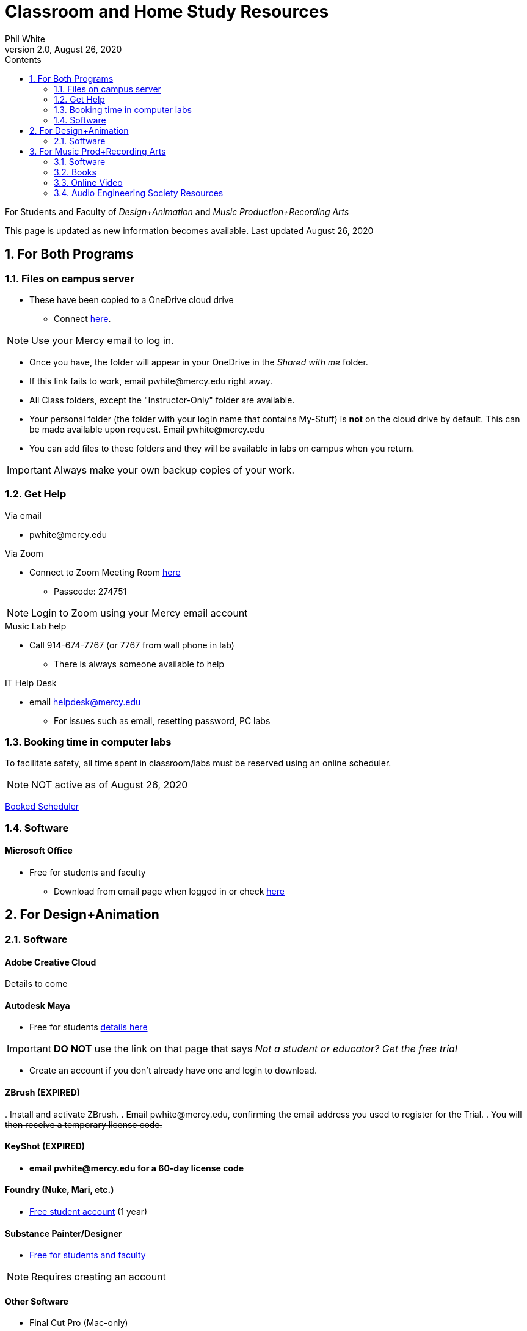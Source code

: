 
:source-highlighter: rouge

:author: Phil White
:author_email: pwhite@mercy.edu
:revdate: August 26, 2020
:revnumber: 2.0

:toc: left
:toc-levels: 1
:toc-title: Contents

:icons: font
:sectnumlevels: 2

ifdef::env-github[]
:tip-caption: :bulb:
:note-caption: :information_source:
:important-caption: :heavy_exclamation_mark:
:caution-caption: :fire:
:warning-caption: :warning:
endif::[]

= Classroom and Home Study Resources

For Students and Faculty of _Design+Animation_ and _Music Production+Recording Arts_

This page is updated as new information becomes available.
Last updated {revdate}

:sectnums:

== For Both Programs

=== Files on campus server

* These have been copied to a OneDrive cloud drive
** Connect https://mercyedu-my.sharepoint.com/:f:/g/personal/sp_odr_cata_1_mercy_edu/Ej-2GJoqok9Hu4EB_Xgbh4ABeMRkLaihEtgU1auaez6V1g?e=t4KaDw[here].

NOTE: Use your Mercy email to log in.

** Once you have, the folder will appear in your OneDrive in the _Shared with me_ folder.

 ** If this link fails to work, email pwhite&#064;mercy.edu right away.
 ** All Class folders, except the "Instructor-Only" folder are available.
 ** Your personal folder (the folder with your login name that contains My-Stuff) is *not* on the cloud drive by default. This can be made available upon request. Email pwhite&#064;mercy.edu
 ** You can add files to these folders and they will be available in labs on campus when you return.

IMPORTANT: Always make your own backup copies of your work.

=== Get Help

.Via email
* pwhite&#064;mercy.edu

.Via Zoom
** Connect to Zoom Meeting Room https://mercy.zoom.us/j/3180193694?pwd=eklVNHZlemQ1WnlydHhQeTh0eXFNZz09[here]
*** Passcode: 274751

NOTE: Login to Zoom using your Mercy email account

.Music Lab help
* Call 914-674-7767 (or 7767 from wall phone in lab)

** There is always someone available to help

.IT Help Desk
* email helpdesk@mercy.edu
** For issues such as email, resetting password, PC labs

=== Booking time in computer labs

To facilitate safety, all time spent in classroom/labs must be reserved using an online scheduler.

NOTE: NOT active as of {revdate}

https://booked.mercy.edu[Booked Scheduler]

=== Software

==== Microsoft Office

* Free for students and faculty
** Download from email page when logged in or check https://www.microsoft.com/en-us/education/products/office[here]

== For Design+Animation
=== Software

==== Adobe Creative Cloud
Details to come

==== Autodesk Maya

* Free for students https://www.autodesk.com/education/free-software/maya[details here]

IMPORTANT: *DO NOT* use the link on that page that says _Not a student or educator? Get the free trial_

** Create an account if you don't already have one and login to download.

==== ZBrush (EXPIRED)

+++<del>+++
. Install and activate ZBrush.
. Email pwhite&#064;mercy.edu, confirming the email address you used to register for the Trial.
. You will then receive a temporary license code.
+++</del>+++

==== KeyShot (EXPIRED)

* [.line-through]*email pwhite&#064;mercy.edu for a 60-day license code*

==== Foundry (Nuke, Mari, etc.)

* https://www.foundry.com/education/apply/student[Free student account] (1 year)

==== Substance Painter/Designer

* https://www.substance3d.com/education/[Free for students and faculty]

NOTE: Requires creating an account

==== Other Software

* Final Cut Pro (Mac-only)
 ** 90 Day free trial https://www.apple.com/final-cut-pro/trial/[here]

== For Music Prod+Recording Arts
=== Software
==== Pro Tools

* Sam has distributed licenses to students.
 ** if you haven't received yours email sstauff&#064;mercy.edu

==== Musition (music theory)

* Installers for Mac and Windows https://www.risingsoftware.com/cloudsupport/downloads[here]

IMPORTANT: If you have version 5 you must download the https://www.risingsoftware.com/cloudsupport/downloads[version 6 upgrade].

* Alternatively (as well as for mobile devices) log in to cloud version https://musition.cloud[here]
** use same account and password as you do to access Musition in lab.

* School Code is *MERCYCOLLEGE* (no space)

==== Ableton Live Suite including Max For Live

* Register for the https://www.ableton.com/en/trial/[Ableton Trial].  The trial is good for 30 days but Ableton will extend that an additional 30 days as needed.
 ** Use the https://www.ableton.com/en/contact-us/[Ableton Contact Us Page] to request a longer trial around the 30-day mark.

==== Native Instruments

* _Native Instruments Komplete Start_ (small set of instruments) is free https://www.native-instruments.com/en/products/komplete/bundles/komplete-start/[here]

==== Logic X (Mac-only)

* 90-day free trial https://www.apple.com/logic-pro/trial/[here].

==== Other Software

* ProjectSAM free orchestral sound library
** Uses free Kontakt Player
** Requires creating account https://projectsam.com/libraries/the-free-orchestra/[here]
* FabFilter (mixing and mastering plugins)
** https://www.fabfilter.com/covid19[Evaluation extension]
* Final Cut Pro (Mac-only)
** 90 Day free trial https://www.apple.com/final-cut-pro/trial/[here]
* Headphone Mixing EXPIRED
** [.line-through]#https://www.sonarworks.com/reference/downloads[Sonarworks Reference plug-in] - email sstauff&#064;mercy.edu for a code#

=== Books

* https://www.amazon.com/Recording-Engineers-Handbook-4th/dp/0998503304/ref=sr_1_3?crid=1FHDYHJGR4BCU&keywords=bobby+owsinski&qid=1563379510&s=books&sprefix=bobby+ow%2Cstripbooks%2C123&sr=1-3[The Recording Engineer's Handbook] by Bobby Owsinski

* https://www.amazon.com/gp/product/1480387436/ref=dbs_a_def_rwt_bibl_vppi_i3[Zen and the Art of Recording] by Mixerman

* https://www.amazon.com/Recording-Unhinged-Creative-Unconventional-Techniques/dp/1495011275/ref=sr_1_1?crid=3GVV8MYIW8ZFG&keywords=recording+unhinged+sylvia+massy&qid=1563379344&s=gateway&sprefix=recording+unh%2Caps%2C125&sr=8-1[Recording Unhinged] by Sylvia Massy

=== Online Video

* Professor Stauff's Mix Videos https://www.youtube.com/channel/UCLsifVEtEEqmyyINXtA4h-g[Youtube Channel]
* Slate Digital _Secrets of Music Production_
 ** FREE for 90 days. Sign up https://app.slatedigital.com/authenticate/sign-up?redirect=%2Fmy-academy[here].
* https://practicalshowtechcom.squarespace.com[Practical Show Tech] - Live webcast about comms, rf, and audio.
[quote, Practical Show Tech]
...we are making use of social distancing time by sharing knowledge of live show production via live webcasts.

* _Groove 3_ video tutorials for Logic Pro X, Pro Tools, Studio One, Ableton Live, Reason, Plug-Ins, Mixing and Mastering and more   *Full library temporarily free*
 ** email sstauff&#064;mercy.edu for redemption code then redeem https://www.groove3.com/redeem[here]

* iZotope - Has an amazing https://www.youtube.com/user/izotopeinc/featured[free video series] on Mastering

* iZotope - https://pae.izotope.com/[Pro Audio Essentials]
[quote, Sam Stauff]
This is a GREAT RESOURCE!

* https://www.pensadosplace.tv/[Pensado's Place]
[quote]
Great Video Podcast about production
* https://www.pro-tools-expert.com/[Pro Tools Expert]
* http://songexploder.net/[Song Exploder]
* https://www.workingclassaudio.com/[Working Class Audio Podcast]
* https://www.youtube.com/user/jhspedals/featured[JHS Youtube Guitar Pedal Show]
* https://www.ableton.com/en/[Ableton Free Videos] on their website
* https://www.reasonstudios.com/blog/tag/video[Reason Tutorials]
* https://www.youtube.com/user/WarrenHuartRecording[Produce Like A Pro] on Youtube
* https://www.youtube.com/user/songstowearpantsto/featured[Andrew Huang]
* https://www.waves.com/magazine[Waves]
* Documentaries on Netflix, Hulu and Amazon

=== Audio Engineering Society Resources

NOTE: Requires membership

https://www.aes.org/journal/[AES Journal]:: The latest in audio research

https://www.aes.org/e-lib/[AES eLibrary]::
Searchable database of 17,000 papers, journal articles, briefs and other items on the progression of audio research since 1953.

https://www.aes.org/live/[AES Live]:: Repository of videos on conference presentations, workshops, demonstrations, how-to's, oral histories of notable engineers and producers, and so much more.
